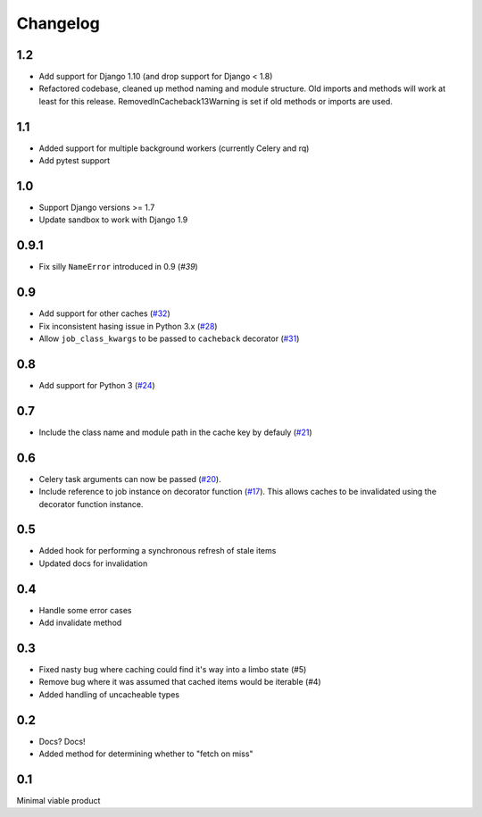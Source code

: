 =========
Changelog
=========

1.2
~~~

* Add support for Django 1.10 (and drop support for Django < 1.8)
* Refactored codebase, cleaned up method naming and module structure. Old imports
  and methods will work at least for this release. RemovedInCacheback13Warning is
  set if old methods or imports are used.

1.1
~~~

* Added support for multiple background workers (currently Celery and rq)
* Add pytest support

1.0
~~~
* Support Django versions >= 1.7
* Update sandbox to work with Django 1.9

0.9.1
~~~~~
* Fix silly ``NameError`` introduced in 0.9 (`#39`)

.. _`#39`: https://github.com/codeinthehole/django-cacheback/pull/39

0.9
~~~
* Add support for other caches (`#32`_) 
* Fix inconsistent hasing issue in Python 3.x (`#28`_)
* Allow ``job_class_kwargs`` to be passed to ``cacheback`` decorator (`#31`_)

.. _`#32`: https://github.com/codeinthehole/django-cacheback/pull/32
.. _`#28`: https://github.com/codeinthehole/django-cacheback/pull/28
.. _`#31`: https://github.com/codeinthehole/django-cacheback/pull/31

0.8
~~~
* Add support for Python 3 (`#24`_)

.. _`#24`: https://github.com/codeinthehole/django-cacheback/pull/24

0.7
~~~
* Include the class name and module path in the cache key by defauly (`#21`_)

.. _`#21`: https://github.com/codeinthehole/django-cacheback/pull/21

0.6
~~~
* Celery task arguments can now be passed (`#20`_).
* Include reference to job instance on decorator function (`#17`_).  This allows
  caches to be invalidated using the decorator function instance.

.. _`#17`: https://github.com/codeinthehole/django-cacheback/pull/17
.. _`#20`: https://github.com/codeinthehole/django-cacheback/pull/20

0.5
~~~
* Added hook for performing a synchronous refresh of stale items
* Updated docs for invalidation

0.4
~~~
* Handle some error cases
* Add invalidate method

0.3
~~~
* Fixed nasty bug where caching could find it's way into a limbo state (#5)
* Remove bug where it was assumed that cached items would be iterable (#4)
* Added handling of uncacheable types

.. _`#5`: https://github.com/codeinthehole/django-cacheback/pull/5
.. _`#4`: https://github.com/codeinthehole/django-cacheback/pull/4

0.2
~~~
* Docs? Docs!
* Added method for determining whether to "fetch on miss"

0.1
~~~
Minimal viable product
